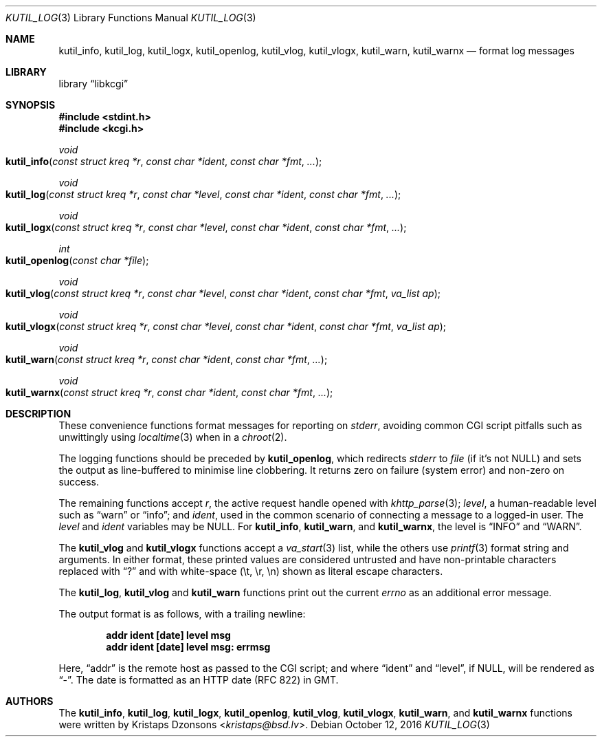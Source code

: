 .\"	$Id$
.\"
.\" Copyright (c) 2016 Kristaps Dzonsons <kristaps@bsd.lv>
.\"
.\" Permission to use, copy, modify, and distribute this software for any
.\" purpose with or without fee is hereby granted, provided that the above
.\" copyright notice and this permission notice appear in all copies.
.\"
.\" THE SOFTWARE IS PROVIDED "AS IS" AND THE AUTHOR DISCLAIMS ALL WARRANTIES
.\" WITH REGARD TO THIS SOFTWARE INCLUDING ALL IMPLIED WARRANTIES OF
.\" MERCHANTABILITY AND FITNESS. IN NO EVENT SHALL THE AUTHOR BE LIABLE FOR
.\" ANY SPECIAL, DIRECT, INDIRECT, OR CONSEQUENTIAL DAMAGES OR ANY DAMAGES
.\" WHATSOEVER RESULTING FROM LOSS OF USE, DATA OR PROFITS, WHETHER IN AN
.\" ACTION OF CONTRACT, NEGLIGENCE OR OTHER TORTIOUS ACTION, ARISING OUT OF
.\" OR IN CONNECTION WITH THE USE OR PERFORMANCE OF THIS SOFTWARE.
.\"
.Dd $Mdocdate: October 12 2016 $
.Dt KUTIL_LOG 3
.Os
.Sh NAME
.Nm kutil_info ,
.Nm kutil_log ,
.Nm kutil_logx ,
.Nm kutil_openlog ,
.Nm kutil_vlog ,
.Nm kutil_vlogx ,
.Nm kutil_warn ,
.Nm kutil_warnx
.Nd format log messages
.Sh LIBRARY
.Lb libkcgi
.Sh SYNOPSIS
.In stdint.h
.In kcgi.h
.Ft "void"
.Fo kutil_info
.Fa "const struct kreq *r"
.Fa "const char *ident"
.Fa "const char *fmt"
.Fa "..."
.Fc
.Ft "void"
.Fo kutil_log
.Fa "const struct kreq *r"
.Fa "const char *level"
.Fa "const char *ident"
.Fa "const char *fmt"
.Fa "..."
.Fc
.Ft "void"
.Fo kutil_logx
.Fa "const struct kreq *r"
.Fa "const char *level"
.Fa "const char *ident"
.Fa "const char *fmt"
.Fa "..."
.Fc
.Ft "int"
.Fo kutil_openlog
.Fa "const char *file"
.Fc
.Ft "void"
.Fo kutil_vlog
.Fa "const struct kreq *r"
.Fa "const char *level"
.Fa "const char *ident"
.Fa "const char *fmt"
.Fa "va_list ap"
.Fc
.Ft "void"
.Fo kutil_vlogx
.Fa "const struct kreq *r"
.Fa "const char *level"
.Fa "const char *ident"
.Fa "const char *fmt"
.Fa "va_list ap"
.Fc
.Ft "void"
.Fo kutil_warn
.Fa "const struct kreq *r"
.Fa "const char *ident"
.Fa "const char *fmt"
.Fa "..."
.Fc
.Ft "void"
.Fo kutil_warnx
.Fa "const struct kreq *r"
.Fa "const char *ident"
.Fa "const char *fmt"
.Fa "..."
.Fc
.Sh DESCRIPTION
These convenience functions format messages for reporting on
.Vt stderr ,
avoiding common CGI script pitfalls such as unwittingly using
.Xr localtime 3
when in a
.Xr chroot 2 .
.Pp
The logging functions should be preceded by
.Nm kutil_openlog ,
which redirects
.Vt stderr
to
.Fa file
.Pq if it's not Dv NULL
and sets the output as line-buffered to minimise line clobbering.
It returns zero on failure (system error) and non-zero on success.
.Pp
The remaining functions accept
.Fa r ,
the active request handle opened with
.Xr khttp_parse 3 ;
.Fa level ,
a human-readable level such as
.Dq warn
or
.Dq info ;
and
.Fa ident ,
used in the common scenario of connecting a message to a logged-in user.
The
.Fa level
and
.Fa ident
variables may be
.Dv NULL .
For
.Nm kutil_info ,
.Nm kutil_warn ,
and
.Nm kutil_warnx ,
the level is
.Dq INFO
and
.Dq WARN .
.Pp
The
.Nm kutil_vlog
and
.Nm kutil_vlogx
functions accept a
.Xr va_start 3
list, while the others use
.Xr printf 3
format string and arguments.
In either format, these printed values are considered untrusted and have
non-printable characters replaced with
.Dq \&?
and with white-space
.Pq \et, \er, \en
shown as literal escape characters.
.Pp
The
.Nm kutil_log ,
.Nm kutil_vlog
and
.Nm kutil_warn
functions print out the current
.Vt errno
as an additional error message.
.Pp
The output format is as follows, with a trailing newline:
.Pp
.Dl addr ident [date] level msg
.Dl addr ident [date] level msg: errmsg
.Pp
Here,
.Dq addr
is the remote host as passed to the CGI script; and where
.Dq ident
and
.Dq level ,
if
.Dv NULL ,
will be rendered as
.Dq - .
The date is formatted as an HTTP date (RFC 822) in GMT.
.Sh AUTHORS
The
.Nm kutil_info ,
.Nm kutil_log ,
.Nm kutil_logx ,
.Nm kutil_openlog ,
.Nm kutil_vlog ,
.Nm kutil_vlogx ,
.Nm kutil_warn ,
and
.Nm kutil_warnx
functions were written by
.An Kristaps Dzonsons Aq Mt kristaps@bsd.lv .
